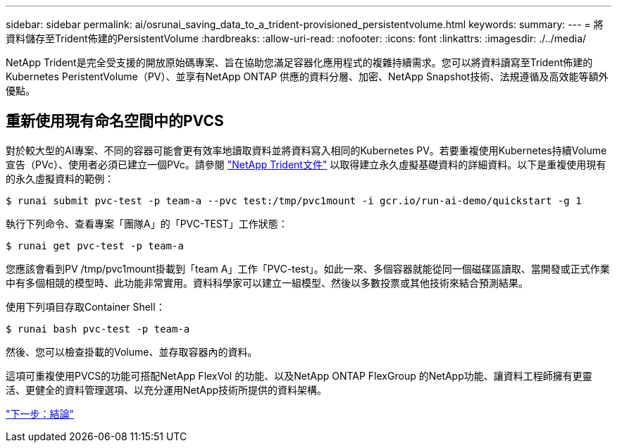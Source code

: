 ---
sidebar: sidebar 
permalink: ai/osrunai_saving_data_to_a_trident-provisioned_persistentvolume.html 
keywords:  
summary:  
---
= 將資料儲存至Trident佈建的PersistentVolume
:hardbreaks:
:allow-uri-read: 
:nofooter: 
:icons: font
:linkattrs: 
:imagesdir: ./../media/


[role="lead"]
NetApp Trident是完全受支援的開放原始碼專案、旨在協助您滿足容器化應用程式的複雜持續需求。您可以將資料讀寫至Trident佈建的Kubernetes PeristentVolume（PV）、並享有NetApp ONTAP 供應的資料分層、加密、NetApp Snapshot技術、法規遵循及高效能等額外優點。



== 重新使用現有命名空間中的PVCS

對於較大型的AI專案、不同的容器可能會更有效率地讀取資料並將資料寫入相同的Kubernetes PV。若要重複使用Kubernetes持續Volume宣告（PVc）、使用者必須已建立一個PVc。請參閱 https://netapp-trident.readthedocs.io/["NetApp Trident文件"^] 以取得建立永久虛擬基礎資料的詳細資料。以下是重複使用現有的永久虛擬資料的範例：

....
$ runai submit pvc-test -p team-a --pvc test:/tmp/pvc1mount -i gcr.io/run-ai-demo/quickstart -g 1
....
執行下列命令、查看專案「團隊A」的「PVC-TEST」工作狀態：

....
$ runai get pvc-test -p team-a
....
您應該會看到PV /tmp/pvc1mount掛載到「team A」工作「PVC-test」。如此一來、多個容器就能從同一個磁碟區讀取、當開發或正式作業中有多個相競的模型時、此功能非常實用。資料科學家可以建立一組模型、然後以多數投票或其他技術來結合預測結果。

使用下列項目存取Container Shell：

....
$ runai bash pvc-test -p team-a
....
然後、您可以檢查掛載的Volume、並存取容器內的資料。

這項可重複使用PVCS的功能可搭配NetApp FlexVol 的功能、以及NetApp ONTAP FlexGroup 的NetApp功能、讓資料工程師擁有更靈活、更健全的資料管理選項、以充分運用NetApp技術所提供的資料架構。

link:osrunai_conclusion.html["下一步：結論"]
